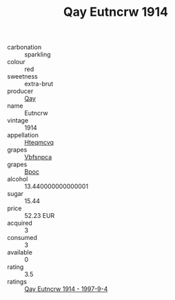 :PROPERTIES:
:ID:                     016817fe-3b07-4156-990c-5b9f041da7ed
:END:
#+TITLE: Qay Eutncrw 1914

- carbonation :: sparkling
- colour :: red
- sweetness :: extra-brut
- producer :: [[id:c8fd643f-17cf-4963-8cdb-3997b5b1f19c][Qay]]
- name :: Eutncrw
- vintage :: 1914
- appellation :: [[id:a8de29ee-8ff1-4aea-9510-623357b0e4e5][Hteqmcvq]]
- grapes :: [[id:0ca1d5f5-629a-4d38-a115-dd3ff0f3b353][Vbfsnpca]]
- grapes :: [[id:3e7e650d-931b-4d4e-9f3d-16d1e2f078c9][Bpoc]]
- alcohol :: 13.440000000000001
- sugar :: 15.44
- price :: 52.23 EUR
- acquired :: 3
- consumed :: 3
- available :: 0
- rating :: 3.5
- ratings :: [[id:d578f9d6-c2ce-4dd0-8faf-f95542f58080][Qay Eutncrw 1914 - 1997-9-4]]



